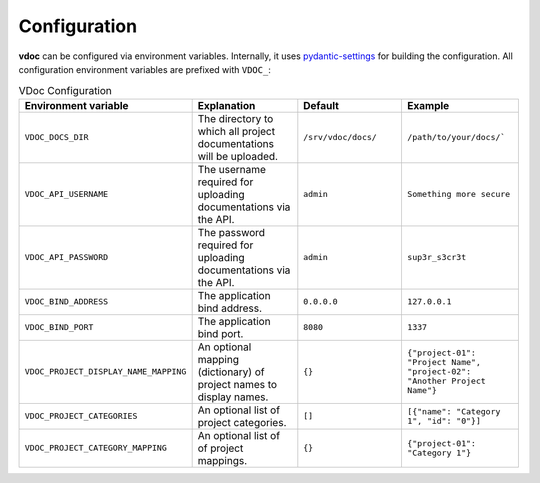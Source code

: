 Configuration
#############

**vdoc** can be configured via environment variables. Internally, it uses
`pydantic-settings <https://docs.pydantic.dev/latest/concepts/pydantic_settings/>`_ for building the configuration.
All configuration environment variables are prefixed with ``VDOC_``:


.. list-table:: VDoc Configuration
   :widths: 25 25 25 25
   :header-rows: 1

   * - Environment variable
     - Explanation
     - Default
     - Example
   * - ``VDOC_DOCS_DIR``
     - The directory to which all project documentations will be uploaded.
     - ``/srv/vdoc/docs/``
     - ``/path/to/your/docs/```
   * - ``VDOC_API_USERNAME``
     - The username required for uploading documentations via the API.
     - ``admin``
     - ``Something more secure``
   * - ``VDOC_API_PASSWORD``
     - The password required for uploading documentations via the API.
     - ``admin``
     - ``sup3r_s3cr3t``
   * - ``VDOC_BIND_ADDRESS``
     - The application bind address.
     - ``0.0.0.0``
     - ``127.0.0.1``
   * - ``VDOC_BIND_PORT``
     - The application bind port.
     - ``8080``
     - ``1337``
   * - ``VDOC_PROJECT_DISPLAY_NAME_MAPPING``
     - An optional mapping (dictionary) of project names to display names.
     - ``{}``
     - ``{"project-01": "Project Name", "project-02": "Another Project Name"}``
   * - ``VDOC_PROJECT_CATEGORIES``
     - An optional list of project categories.
     - ``[]``
     - ``[{"name": "Category 1", "id": "0"}]``
   * - ``VDOC_PROJECT_CATEGORY_MAPPING``
     - An optional list of of project mappings.
     - ``{}``
     - ``{"project-01": "Category 1"}``
